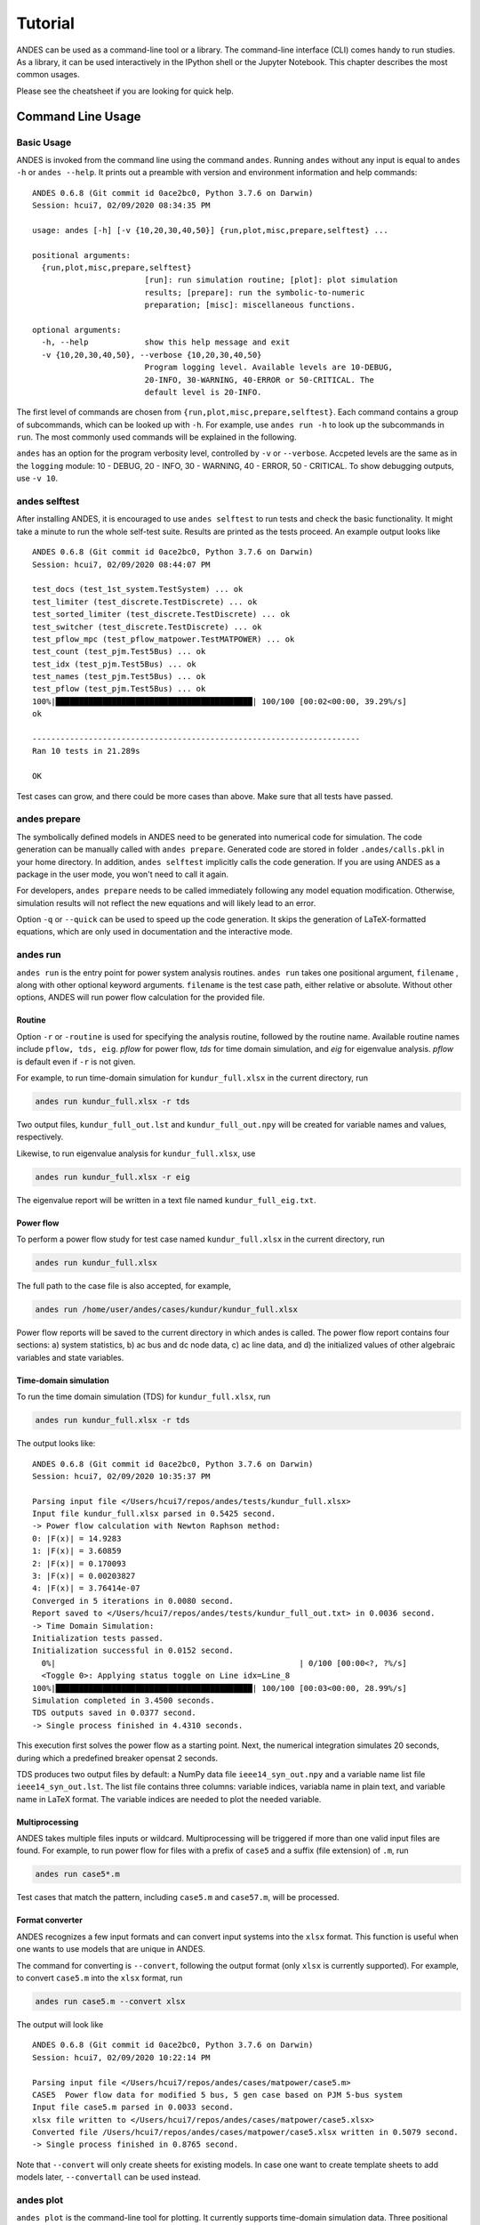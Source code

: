 .. _tutorial:

********
Tutorial
********
ANDES can be used as a command-line tool or a library.
The command-line interface (CLI) comes handy to run studies.
As a library, it can be used interactively in the IPython shell or the Jupyter Notebook.
This chapter describes the most common usages.

Please see the cheatsheet if you are looking for quick help.

.. _sec-command:

Command Line Usage
=======================

Basic Usage
-----------

ANDES is invoked from the command line using the command ``andes``.
Running ``andes`` without any input is equal to  ``andes -h`` or ``andes --help``.
It prints out a preamble with version and environment information and help commands::

    ANDES 0.6.8 (Git commit id 0ace2bc0, Python 3.7.6 on Darwin)
    Session: hcui7, 02/09/2020 08:34:35 PM

    usage: andes [-h] [-v {10,20,30,40,50}] {run,plot,misc,prepare,selftest} ...

    positional arguments:
      {run,plot,misc,prepare,selftest}
                            [run]: run simulation routine; [plot]: plot simulation
                            results; [prepare]: run the symbolic-to-numeric
                            preparation; [misc]: miscellaneous functions.

    optional arguments:
      -h, --help            show this help message and exit
      -v {10,20,30,40,50}, --verbose {10,20,30,40,50}
                            Program logging level. Available levels are 10-DEBUG,
                            20-INFO, 30-WARNING, 40-ERROR or 50-CRITICAL. The
                            default level is 20-INFO.


The first level of commands are chosen from ``{run,plot,misc,prepare,selftest}``. Each command contains a group
of subcommands, which can be looked up with ``-h``. For example, use ``andes run -h`` to look up the subcommands
in ``run``. The most commonly used commands will be explained in the following.

``andes`` has an option for the program verbosity level, controlled by ``-v`` or ``--verbose``.
Accpeted levels are the same as in the ``logging`` module: 10 - DEBUG, 20 - INFO, 30 - WARNING, 40 - ERROR,
50 - CRITICAL.
To show debugging outputs, use ``-v 10``.

andes selftest
--------------
After installing ANDES, it is encouraged to use ``andes selftest`` to run tests and check the basic functionality.
It might take a minute to run the whole self-test suite. Results are printed as the tests proceed. An example
output looks like ::

    ANDES 0.6.8 (Git commit id 0ace2bc0, Python 3.7.6 on Darwin)
    Session: hcui7, 02/09/2020 08:44:07 PM

    test_docs (test_1st_system.TestSystem) ... ok
    test_limiter (test_discrete.TestDiscrete) ... ok
    test_sorted_limiter (test_discrete.TestDiscrete) ... ok
    test_switcher (test_discrete.TestDiscrete) ... ok
    test_pflow_mpc (test_pflow_matpower.TestMATPOWER) ... ok
    test_count (test_pjm.Test5Bus) ... ok
    test_idx (test_pjm.Test5Bus) ... ok
    test_names (test_pjm.Test5Bus) ... ok
    test_pflow (test_pjm.Test5Bus) ... ok
    100%|██████████████████████████████████████████| 100/100 [00:02<00:00, 39.29%/s]
    ok

    ----------------------------------------------------------------------
    Ran 10 tests in 21.289s

    OK

Test cases can grow, and there could be more cases than above. Make sure that all tests have passed.

andes prepare
-----------------
The symbolically defined models in ANDES need to be generated into numerical code for simulation.
The code generation can be manually called with ``andes prepare``.
Generated code are stored in folder ``.andes/calls.pkl`` in your home directory.
In addition, ``andes selftest`` implicitly calls the code generation.
If you are using ANDES as a package in the user mode, you won't need to call it again.

For developers, ``andes prepare`` needs to be called immediately following any model equation
modification. Otherwise, simulation results will not reflect the new equations and will likely lead to an error.

Option ``-q`` or ``--quick`` can be used to speed up the code generation.
It skips the generation of LaTeX-formatted equations, which are only used in documentation and the interactive
mode.

andes run
-------------
``andes run`` is the entry point for power system analysis routines.
``andes run`` takes one positional argument, ``filename`` , along with other optional keyword arguments.
``filename`` is the test case path, either relative or absolute.
Without other options, ANDES will run power flow calculation for the provided file.

Routine
.......
Option ``-r`` or ``-routine`` is used for specifying the analysis routine, followed by the routine name.
Available routine names include ``pflow, tds, eig``.
`pflow` for power flow, `tds` for time domain simulation, and `eig` for eigenvalue analysis.
`pflow` is default even if ``-r`` is not given.

For example, to run time-domain simulation for ``kundur_full.xlsx`` in the current
directory, run

.. code:: bash

    andes run kundur_full.xlsx -r tds

Two output files, ``kundur_full_out.lst`` and ``kundur_full_out.npy`` will be created for variable names
and values, respectively.

Likewise, to run eigenvalue analysis for ``kundur_full.xlsx``, use

.. code:: bash

    andes run kundur_full.xlsx -r eig

The eigenvalue report will be written in a text file named ``kundur_full_eig.txt``.

Power flow
..........

To perform a power flow study for test case named ``kundur_full.xlsx`` in the current directory, run

.. code:: bash

    andes run kundur_full.xlsx

The full path to the case file is also accepted, for example,

.. code:: bash

    andes run /home/user/andes/cases/kundur/kundur_full.xlsx

Power flow reports will be saved to the current directory in which andes is called.
The power flow report contains four sections: a) system statistics, b) ac bus
and dc node data, c) ac line data, and d) the initialized values of other
algebraic variables and state variables.

Time-domain simulation
......................

To run the time domain simulation (TDS) for ``kundur_full.xlsx``, run

.. code:: bash

    andes run kundur_full.xlsx -r tds

The output looks like::

    ANDES 0.6.8 (Git commit id 0ace2bc0, Python 3.7.6 on Darwin)
    Session: hcui7, 02/09/2020 10:35:37 PM

    Parsing input file </Users/hcui7/repos/andes/tests/kundur_full.xlsx>
    Input file kundur_full.xlsx parsed in 0.5425 second.
    -> Power flow calculation with Newton Raphson method:
    0: |F(x)| = 14.9283
    1: |F(x)| = 3.60859
    2: |F(x)| = 0.170093
    3: |F(x)| = 0.00203827
    4: |F(x)| = 3.76414e-07
    Converged in 5 iterations in 0.0080 second.
    Report saved to </Users/hcui7/repos/andes/tests/kundur_full_out.txt> in 0.0036 second.
    -> Time Domain Simulation:
    Initialization tests passed.
    Initialization successful in 0.0152 second.
      0%|                                                    | 0/100 [00:00<?, ?%/s]
      <Toggle 0>: Applying status toggle on Line idx=Line_8
    100%|██████████████████████████████████████████| 100/100 [00:03<00:00, 28.99%/s]
    Simulation completed in 3.4500 seconds.
    TDS outputs saved in 0.0377 second.
    -> Single process finished in 4.4310 seconds.

This execution first solves the power flow as a starting point.
Next, the numerical integration simulates 20 seconds, during which a predefined
breaker opensat 2 seconds.

TDS produces two output files by default: a NumPy data file ``ieee14_syn_out.npy``
and a variable name list file ``ieee14_syn_out.lst``.
The list file contains three columns: variable indices, variabla name in plain text, and variable
name in LaTeX format.
The variable indices are needed to plot the needed variable.

Multiprocessing
...............
ANDES takes multiple files inputs or wildcard.
Multiprocessing will be triggered if more than one valid input files are found.
For example, to run power flow for files with a prefix of ``case5`` and a suffix (file extension)
of ``.m``, run

.. code:: bash

    andes run case5*.m

Test cases that match the pattern, including ``case5.m`` and ``case57.m``, will be processed.

Format converter
................
ANDES recognizes a few input formats and can convert input systems into the ``xlsx`` format.
This function is useful when one wants to use models that are unique in ANDES.

The command for converting is ``--convert``, following the output format (only ``xlsx`` is currently supported).
For example, to convert ``case5.m`` into the ``xlsx`` format, run

.. code:: bash

    andes run case5.m --convert xlsx

The output will look like ::

    ANDES 0.6.8 (Git commit id 0ace2bc0, Python 3.7.6 on Darwin)
    Session: hcui7, 02/09/2020 10:22:14 PM

    Parsing input file </Users/hcui7/repos/andes/cases/matpower/case5.m>
    CASE5  Power flow data for modified 5 bus, 5 gen case based on PJM 5-bus system
    Input file case5.m parsed in 0.0033 second.
    xlsx file written to </Users/hcui7/repos/andes/cases/matpower/case5.xlsx>
    Converted file /Users/hcui7/repos/andes/cases/matpower/case5.xlsx written in 0.5079 second.
    -> Single process finished in 0.8765 second.

Note that ``--convert`` will only create sheets for existing models.
In case one want to create template sheets to add models later, ``--convertall`` can be used instead.

andes plot
--------------
``andes plot`` is the command-line tool for plotting.
It currently supports time-domain simulation data.
Three positional arguments are required, and a dozen of optional arguments are supported.

positional arguments:
  ========              =====================
  Argument              Description
  --------              ---------------------
  datfile               dat file name.
  x                     x axis variable index
  y                     y axis variable index
  ========              =====================

For example, to plot the generator speed variable of synchronous generator 1
``omega Syn 1`` versus time, read the indices of the variable (44) and time
(0), run

.. code:: bash

    andes plot ieee14_syn_out.npy 0 44

In this command, - ``ande splot`` is a plotting command for TDS output files.
``ieee14_syn_out.npy`` is data file name. ``0`` is the index of ``Time`` for
the x-axis. ``44`` is the index of ``omega Syn 1``.

The y-axis variabla indices can also be specified in the Python range fashion
. For example, ``andes plot ieee14_syn_out.npy 0 44:69:6`` will plot the
variables at indices 44, 50, 56, 62, and 68.

``andes plot`` will attempt to render the image with LaTeX if ``dvipng``
program is in the search path. In case LaTeX is available but fails (happens
on Windows), the option ``-d`` can be used to disable LaTeX rendering.

Other optional arguments are listed in the following.

optional arguments:
  ==========================    ======================================
  Argument                      Description
  --------------------------    --------------------------------------
  -h, --help                    show this help message and exit
  --xmin LEFT                   x axis minimum value
  --xmax RIGHT                  x axis maximum value
  --ymax YMAX                   y axis maximum value
  --ymin YMIN                   y axis minimum value
  --checkinit                   check initialization value
  -x XLABEL, --xlabel XLABEL
                                manual x-axis text label
  -y YLABEL, --ylabel YLABEL
                                y-axis text label
  -s, --save                    save to file
  -g, --grid                    grid on
  -d, --no_latex                disable LaTex formatting
  -n, --no_show                 do not show the plot window
  --ytimes YTIMES               y times
  --dpi DPI                     image resolution in dot per inch (DPI)
  ==========================    ======================================

andes misc
--------------
``andes misc`` contains miscellaneous functions, such as configuration and output cleaning.

Configuration
.............
ANDES uses a configuration file to set runtime configs for the system routines, and models.
``--save-config`` saves all configs to a file. By default, it saves to ``~/.andes/andes.conf`` file.

With ``--edit-config``, you can edit the configuration of ANDES run by saving the config and editing it.

Run ``andes misc --save-config`` to save the config file to the default location.
Then, run ``andes misc --edit-config`` to edit it.
On Microsoft Windows, it will open up a notepad.
On Linux, it will use the ``$EDITOR`` environment variable
or use ``gedit`` by default. On macOS, the default is vim.

Cleanup
.......
``-C, --clean``

Option to remove any generated files. Removes files with any of the following
suffix: ``_out.txt`` (power flow report), ``_out.dat`` (time domain data),
``_out.lst`` (time domain variable list), and ``_eig.txt`` (eigenvalue report).

Interactive Usage
=================
This section is a tutorial for using ANDES in an interactive environment.
All interactive shells are supported, including Python shell, IPython, Jupyter Notebook and Jupyter Lab.
The examples below uses Jupyter Notebook.

Jupyter Notebook
----------------
Jupyter notebook is used as an example. Jupyter notebook can be installed with

.. code:: bash

    conda install jupyter notebook

After the installation, change directory to the folder that you wish to store notebooks,
start the notebook with

.. code:: bash

    jupyter notebook

A browser window should open automatically with the notebook browser loaded.
To create a new notebook, use the "New" button at the top right corner.

Import
------
Like other Python libraries, ANDES can be imported into an interactive Python environment.

    >>> import andes
    >>> andes.main.config_logger(log_file=None)

The ``config_logger`` is needed to print logging information in the current session.
Otherwise, information messages will be silenced, and only warnings and error will be printed.

To enable debug messages, use

    >>> andes.main.config_logger(stream_level=10, log_file=None)

If you have not run ``andes prepare``, use the command once to generate code

    >>> andes.main.prepare()


Create Test System
------------------
Before running studies, a "System" object needs to be create to hold the system data.
The System object can be created by passing the path to the case file the entrypoint function.
For example, to run the file ``kundur_full.xlsx`` in the same directory as the notebook, use

    >>> ss = andes.main.run('kundur_full.xlsx')

This function will parse the input file, run the power flow, and return the system as an object.
Outputs will look like ::

    Parsing input file </Users/hcui7/notebooks/kundur/kundur_full.xlsx>
    Input file kundur_full.xlsx parsed in 0.4172 second.
    -> Power flow calculation with Newton Raphson method:
    0: |F(x)| = 14.9283
    1: |F(x)| = 3.60859
    2: |F(x)| = 0.170093
    3: |F(x)| = 0.00203827
    4: |F(x)| = 3.76414e-07
    Converged in 5 iterations in 0.0222 second.
    Report saved to </Users/hcui7/notebooks/kundur_full_out.txt> in 0.0015 second.
    -> Single process finished in 0.4677 second.

In this example, ``ss`` is an instance of ``andes.System``.
It contains member attributes for models, routines, and numerical DAE.

Naming convention for the ``System`` attributes are as follows

- Model attributes share the same name as class names. For example, ``ss.Bus`` is the ``Bus`` instance.
- Routine attributes share the same name as class names. For example, ``ss.PFlow`` and ``ss.TDS`` are the
  routine instances.
- The numerical DAE instance is in lower case ``ss.dae``.

Inspect Parameter
--------------------
Parameters for the loaded system can be easily inspected in Jupyter Notebook using Pandas.

Input parameters for each model instance is in the ``cache.df_in`` attribute.
For example, to view the input parameters for ``Bus``, use ::

    >>> ss.Bus.cache.df_in

A table will be printed with the columns being each parameter and the rows being Bus instances.
Parameter in the table is the same as the input file without per-unit conversion.

Parameters are converted to per unit values under system base.
To view the per unit values, use the ``cache.df`` attribute.
For example, to view the system-base per unit value of ``GENROU``, use ::

    >>> ss.GENROU.cache.df

Running Studies
---------------

Three routines are currently supported: PFlow, TDS and EIG.
Each routine provides a ``run()`` method to execute.
The System instance contains member attributes having the same names.
For example, to run the time-domain simulation for ``ss``, use ::

    >>> ss.TDS.run()

Plotting TDS Results
--------------------
TDS comes with a plotting utility for interactive usage.
After running the simulation, a ``Plotter`` attributed will be created for ``TDS``.
To use the plotter, provide the attribute instance of the variable to plot.
For example, to plot all the generator speed, use ::

    >>> ss.TDS.Plotter.plot(ss.GENROU.omega)

Optional indices is accepted to choose the specific elements to plot.
It can be passed as a tuple to the ``a`` argument ::

    >>> ss.TDS.Plotter.plot(ss.GENROU.omega, a=(0, ))

In the above example, the speed of the "zero-th" generator will be plotted.

Scaling
.......
A lambda function can be passed to argument ``y_calc`` to scale the values.
This is useful to convert a per-unit variable to nominal.
For example, to plot generator speed in Hertz, use ::

    >>> ss.TDS.Plotter.plot(ss.GENROU.omega, a=(0, ),
                            y_calc=lambda x: 60*x,
                            )

Formatting
..........
A few formatting arguments are supported:

- ``grid = True`` to turn on grid display
- ``greyscale = True`` to switch to greyscale
- ``ylabel`` takes a string for the y-axis label

Pretty Print of Equations
----------------------------------------
Each ANDES models offers pretty print of LaTeX-formatted equations in the jupyter notebook environment.

To use this feature, symbolic equations need to be generated in the current session using ::

    import dill
    dill.settings['recurse'] = True

    import andes
    ss = andes.system.System()
    ss.prepare()

This process may take several seconds to complete. Once done, equations can be viewed by accessing
``ss.<ModelName>.<EquationName>_print``, where ``<ModelName>`` is the model name and ``<EquationName>`` is the
equation name.

Supported equation names include the following:

- ``f``: differential equations for states :math:`\textbf{f}=\dot{x}`
- ``g``: algebraic equations for algebraic variables :math:`\textbf{g}=0`
- ``df``: derivatives of ``f`` over all variables
- ``dg``: derivatives of ``g`` over all variables
- ``s`` the value equations for service variables

For example, to print the algebraic equations of model ``GENCLS``, one can use ``ss.GENCLS.g_print``.

In addition to equations, all variable symbols can be printed at ``ss.<ModelName>.vars_print``.

Cheatsheet
===========
A cheatsheet is available for quick lookup of supported commands.

View the PDF version at

https://www.cheatography.com//cuihantao/cheat-sheets/andes-for-power-system-simulation/pdf/

Documentation
=============

The documentation can be made locally into a variety of formats.
To make HTML documentation, change directory to ``docs``, and do

.. code:: bash

    make html

After a minute, HTML documentation will be saved to ``docs/build/html`` with the index page being ``index.html``.

A list of supported formats is as follows. Note that some format require additional compiler or library ::

    html        to make standalone HTML files
    dirhtml     to make HTML files named index.html in directories
    singlehtml  to make a single large HTML file
    pickle      to make pickle files
    json        to make JSON files
    htmlhelp    to make HTML files and an HTML help project
    qthelp      to make HTML files and a qthelp project
    devhelp     to make HTML files and a Devhelp project
    epub        to make an epub
    latex       to make LaTeX files, you can set PAPER=a4 or PAPER=letter
    latexpdf    to make LaTeX and PDF files (default pdflatex)
    latexpdfja  to make LaTeX files and run them through platex/dvipdfmx
    text        to make text files
    man         to make manual pages
    texinfo     to make Texinfo files
    info        to make Texinfo files and run them through makeinfo
    gettext     to make PO message catalogs
    changes     to make an overview of all changed/added/deprecated items
    xml         to make Docutils-native XML files
    pseudoxml   to make pseudoxml-XML files for display purposes
    linkcheck   to check all external links for integrity
    doctest     to run all doctests embedded in the documentation (if enabled)
    coverage    to run coverage check of the documentation (if enabled)